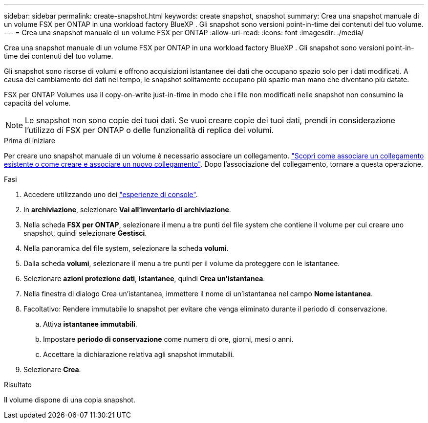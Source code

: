 ---
sidebar: sidebar 
permalink: create-snapshot.html 
keywords: create snapshot, snapshot 
summary: Crea una snapshot manuale di un volume FSX per ONTAP in una workload factory BlueXP . Gli snapshot sono versioni point-in-time dei contenuti del tuo volume. 
---
= Crea una snapshot manuale di un volume FSX per ONTAP
:allow-uri-read: 
:icons: font
:imagesdir: ./media/


[role="lead"]
Crea una snapshot manuale di un volume FSX per ONTAP in una workload factory BlueXP . Gli snapshot sono versioni point-in-time dei contenuti del tuo volume.

Gli snapshot sono risorse di volumi e offrono acquisizioni istantanee dei dati che occupano spazio solo per i dati modificati. A causa del cambiamento dei dati nel tempo, le snapshot solitamente occupano più spazio man mano che diventano più datate.

FSX per ONTAP Volumes usa il copy-on-write just-in-time in modo che i file non modificati nelle snapshot non consumino la capacità del volume.


NOTE: Le snapshot non sono copie dei tuoi dati. Se vuoi creare copie dei tuoi dati, prendi in considerazione l'utilizzo di FSX per ONTAP o delle funzionalità di replica dei volumi.

.Prima di iniziare
Per creare uno snapshot manuale di un volume è necessario associare un collegamento. link:https://docs.netapp.com/us-en/workload-fsx-ontap/create-link.html["Scopri come associare un collegamento esistente o come creare e associare un nuovo collegamento"]. Dopo l'associazione del collegamento, tornare a questa operazione.

.Fasi
. Accedere utilizzando uno dei link:https://docs.netapp.com/us-en/workload-setup-admin/console-experiences.html["esperienze di console"^].
. In *archiviazione*, selezionare *Vai all'inventario di archiviazione*.
. Nella scheda *FSX per ONTAP*, selezionare il menu a tre punti del file system che contiene il volume per cui creare uno snapshot, quindi selezionare *Gestisci*.
. Nella panoramica del file system, selezionare la scheda *volumi*.
. Dalla scheda *volumi*, selezionare il menu a tre punti per il volume da proteggere con le istantanee.
. Selezionare *azioni protezione dati*, *istantanee*, quindi *Crea un'istantanea*.
. Nella finestra di dialogo Crea un'istantanea, immettere il nome di un'istantanea nel campo *Nome istantanea*.
. Facoltativo: Rendere immutabile lo snapshot per evitare che venga eliminato durante il periodo di conservazione.
+
.. Attiva *istantanee immutabili*.
.. Impostare *periodo di conservazione* come numero di ore, giorni, mesi o anni.
.. Accettare la dichiarazione relativa agli snapshot immutabili.


. Selezionare *Crea*.


.Risultato
Il volume dispone di una copia snapshot.
